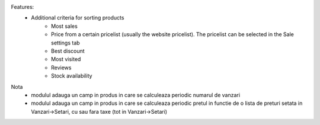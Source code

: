 Features:
 - Additional criteria for sorting products
     - Most sales
     - Price from a certain pricelist (usually the website pricelist). The pricelist can be selected in the Sale settings tab
     - Best discount
     - Most visited
     - Reviews
     - Stock availability

Nota
 - modulul adauga un camp in produs in care se calculeaza periodic numarul de vanzari
 - modulul adauga un camp in produs in care se calculeaza periodic pretul in functie de o lista de preturi setata in Vanzari->Setari, cu sau fara taxe (tot in Vanzari->Setari)

